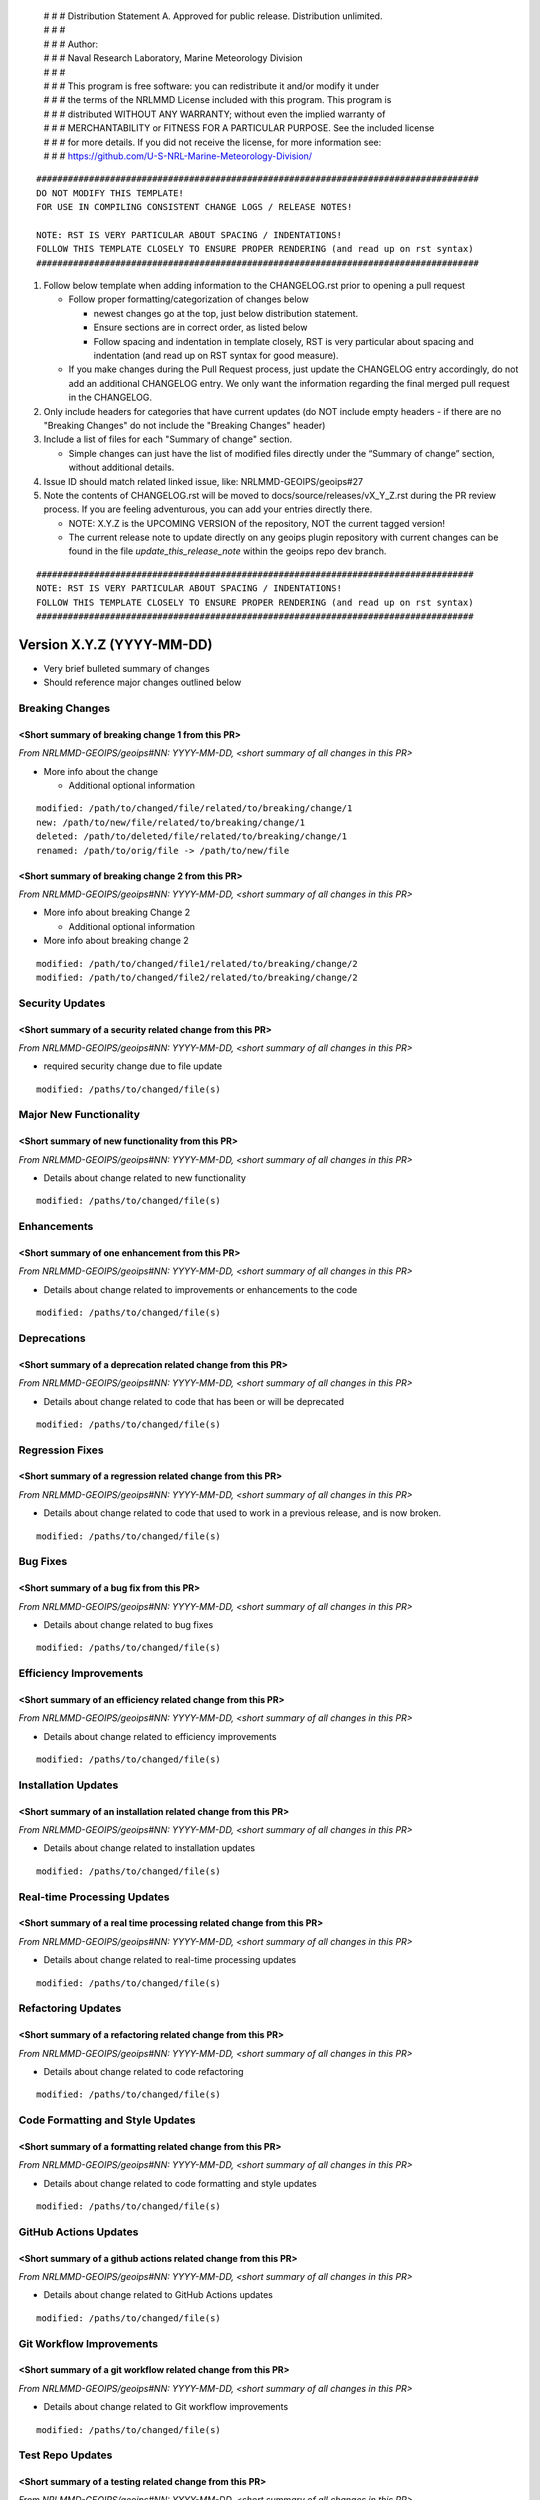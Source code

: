  | # # # Distribution Statement A. Approved for public release. Distribution unlimited.
 | # # #
 | # # # Author:
 | # # # Naval Research Laboratory, Marine Meteorology Division
 | # # #
 | # # # This program is free software: you can redistribute it and/or modify it under
 | # # # the terms of the NRLMMD License included with this program. This program is
 | # # # distributed WITHOUT ANY WARRANTY; without even the implied warranty of
 | # # # MERCHANTABILITY or FITNESS FOR A PARTICULAR PURPOSE. See the included license
 | # # # for more details. If you did not receive the license, for more information see:
 | # # # https://github.com/U-S-NRL-Marine-Meteorology-Division/

::

   ####################################################################################
   DO NOT MODIFY THIS TEMPLATE!
   FOR USE IN COMPILING CONSISTENT CHANGE LOGS / RELEASE NOTES!

   NOTE: RST IS VERY PARTICULAR ABOUT SPACING / INDENTATIONS!
   FOLLOW THIS TEMPLATE CLOSELY TO ENSURE PROPER RENDERING (and read up on rst syntax)
   ####################################################################################

1. Follow below template when adding information to the CHANGELOG.rst
   prior to opening a pull request

   -  Follow proper formatting/categorization of changes below

      -  newest changes go at the top, just below distribution
         statement.
      -  Ensure sections are in correct order, as listed below
      -  Follow spacing and indentation in template closely,
         RST is very particular about spacing and indentation
         (and read up on RST syntax for good measure).

   -  If you make changes during the Pull Request process, just update
      the CHANGELOG entry accordingly, do not add an additional
      CHANGELOG entry. We only want the information regarding the final
      merged pull request in the CHANGELOG.

2. Only include headers for categories that have current updates (do NOT
   include empty headers - if there are no "Breaking Changes" do not include the
   "Breaking Changes" header)

3. Include a list of files for each "Summary of change" section.

   -  Simple changes can just have the list of modified files directly
      under the “Summary of change” section, without additional details.

4. Issue ID should match related linked issue, like: NRLMMD-GEOIPS/geoips#27
5. Note the contents of CHANGELOG.rst will be moved to
   docs/source/releases/vX_Y_Z.rst  during the PR review process. If you
   are feeling adventurous, you can add your entries directly there.

   - NOTE: X.Y.Z is the UPCOMING VERSION of the repository, NOT the current
     tagged version!
   - The current release note to update directly on any geoips plugin
     repository with current changes can be found in the file
     `update_this_release_note` within the geoips repo dev branch.


::

    ###################################################################################
    NOTE: RST IS VERY PARTICULAR ABOUT SPACING / INDENTATIONS!
    FOLLOW THIS TEMPLATE CLOSELY TO ENSURE PROPER RENDERING (and read up on rst syntax)
    ###################################################################################


Version X.Y.Z (YYYY-MM-DD)
**************************

* Very brief bulleted summary of changes
* Should reference major changes outlined below

Breaking Changes
================

<Short summary of breaking change 1 from this PR>
-------------------------------------------------

*From NRLMMD-GEOIPS/geoips#NN: YYYY-MM-DD, <short summary of all changes in this PR>*

* More info about the change

  * Additional optional information

::

    modified: /path/to/changed/file/related/to/breaking/change/1
    new: /path/to/new/file/related/to/breaking/change/1
    deleted: /path/to/deleted/file/related/to/breaking/change/1
    renamed: /path/to/orig/file -> /path/to/new/file

<Short summary of breaking change 2 from this PR>
-------------------------------------------------

*From NRLMMD-GEOIPS/geoips#NN: YYYY-MM-DD, <short summary of all changes in this PR>*

* More info about breaking Change 2

  * Additional optional information

* More info about breaking change 2

::

    modified: /path/to/changed/file1/related/to/breaking/change/2
    modified: /path/to/changed/file2/related/to/breaking/change/2

Security Updates
================

<Short summary of a security related change from this PR>
---------------------------------------------------------

*From NRLMMD-GEOIPS/geoips#NN: YYYY-MM-DD, <short summary of all changes in this PR>*

* required security change due to file update

::

    modified: /paths/to/changed/file(s)


Major New Functionality
=======================

<Short summary of new functionality from this PR>
-------------------------------------------------

*From NRLMMD-GEOIPS/geoips#NN: YYYY-MM-DD, <short summary of all changes in this PR>*

* Details about change related to new functionality

::

    modified: /paths/to/changed/file(s)


Enhancements
============

<Short summary of one enhancement from this PR>
-----------------------------------------------

*From NRLMMD-GEOIPS/geoips#NN: YYYY-MM-DD, <short summary of all changes in this PR>*

* Details about change related to improvements or enhancements to the code

::

    modified: /paths/to/changed/file(s)


Deprecations
============

<Short summary of a deprecation related change from this PR>
------------------------------------------------------------

*From NRLMMD-GEOIPS/geoips#NN: YYYY-MM-DD, <short summary of all changes in this PR>*

* Details about change related to code that has been or will be deprecated

::

    modified: /paths/to/changed/file(s)


Regression Fixes
================

<Short summary of a regression related change from this PR>
-----------------------------------------------------------

*From NRLMMD-GEOIPS/geoips#NN: YYYY-MM-DD, <short summary of all changes in this PR>*

* Details about change related to code that used to work in a previous release,
  and is now broken.

::

    modified: /paths/to/changed/file(s)


Bug Fixes
=========

<Short summary of a bug fix from this PR>
-----------------------------------------

*From NRLMMD-GEOIPS/geoips#NN: YYYY-MM-DD, <short summary of all changes in this PR>*

* Details about change related to bug fixes

::

    modified: /paths/to/changed/file(s)


Efficiency Improvements
=======================

<Short summary of an efficiency related change from this PR>
------------------------------------------------------------

*From NRLMMD-GEOIPS/geoips#NN: YYYY-MM-DD, <short summary of all changes in this PR>*

* Details about change related to efficiency improvements

::

    modified: /paths/to/changed/file(s)


Installation Updates
====================

<Short summary of an installation related change from this PR>
--------------------------------------------------------------

*From NRLMMD-GEOIPS/geoips#NN: YYYY-MM-DD, <short summary of all changes in this PR>*

* Details about change related to installation updates

::

    modified: /paths/to/changed/file(s)


Real-time Processing Updates
============================

<Short summary of a real time processing related change from this PR>
---------------------------------------------------------------------

*From NRLMMD-GEOIPS/geoips#NN: YYYY-MM-DD, <short summary of all changes in this PR>*

* Details about change related to real-time processing updates

::

    modified: /paths/to/changed/file(s)


Refactoring Updates
===================

<Short summary of a refactoring related change from this PR>
------------------------------------------------------------

*From NRLMMD-GEOIPS/geoips#NN: YYYY-MM-DD, <short summary of all changes in this PR>*

* Details about change related to code refactoring

::

    modified: /paths/to/changed/file(s)


Code Formatting and Style Updates
=================================

<Short summary of a formatting related change from this PR>
-----------------------------------------------------------

*From NRLMMD-GEOIPS/geoips#NN: YYYY-MM-DD, <short summary of all changes in this PR>*

* Details about change related to code formatting and style updates

::

    modified: /paths/to/changed/file(s)


GitHub Actions Updates
======================

<Short summary of a github actions related change from this PR>
---------------------------------------------------------------

*From NRLMMD-GEOIPS/geoips#NN: YYYY-MM-DD, <short summary of all changes in this PR>*

* Details about change related to GitHub Actions updates

::

    modified: /paths/to/changed/file(s)


Git Workflow Improvements
=========================

<Short summary of a git workflow related change from this PR>
-------------------------------------------------------------

*From NRLMMD-GEOIPS/geoips#NN: YYYY-MM-DD, <short summary of all changes in this PR>*

* Details about change related to Git workflow improvements

::

    modified: /paths/to/changed/file(s)

Test Repo Updates
=================

<Short summary of a testing related change from this PR>
--------------------------------------------------------

*From NRLMMD-GEOIPS/geoips#NN: YYYY-MM-DD, <short summary of all changes in this PR>*

* Details about change to TEST REPO OUTPUT

::

    modified: /paths/to/changed/file(s)

Testing Updates
===============

<Short summary of a testing related change from this PR>
--------------------------------------------------------

*From NRLMMD-GEOIPS/geoips#NN: YYYY-MM-DD, <short summary of all changes in this PR>*

* Details about change that WILL IMPACT TESTING
  (or change to testing process)

::

    modified: /paths/to/changed/file(s)


Documentation Updates
=====================

<Short summary of a documentation related change from this PR>
--------------------------------------------------------------

*From NRLMMD-GEOIPS/geoips#NN: YYYY-MM-DD, <short summary of all changes in this PR>*

* Details about change to documentation (contents, or build process)

::

    modified: /paths/to/changed/file(s)


